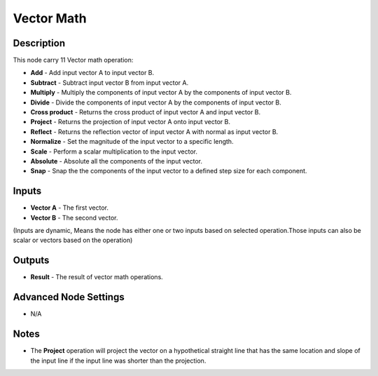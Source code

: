 Vector Math
===========

Description
-----------
This node carry 11 Vector math operation:

- **Add** - Add input vector A to input vector B.
- **Subtract** - Subtract input vector B from input vector A.
- **Multiply** - Multiply the components of input vector A by the components of input vector B.
- **Divide** - Divide the components of input vector A by the components of input vector B.
- **Cross product** - Returns the cross product of input vector A and input vector B.
- **Project** - Returns the projection of input vector A onto input vector B.
- **Reflect** - Returns the reflection vector of input vector A with normal as input vector B.
- **Normalize** - Set the magnitude of the input vector to a specific length.
- **Scale** - Perform a scalar multiplication to the input vector.
- **Absolute** - Absolute all the components of the input vector.
- **Snap** - Snap the the components of the input vector to a defined step size for each component.

.. image:: images/vector_math_node.png
   :width: 160pt

Inputs
------
 
- **Vector A** - The first vector.
- **Vector B** - The second vector.

(Inputs are dynamic, Means the node has either one or two inputs based on selected operation.Those inputs can also be scalar or vectors based on the operation)

Outputs
-------

- **Result** - The result of vector math operations.

Advanced Node Settings
----------------------

- N/A

Notes
-----

- The **Project** operation will project the vector on a hypothetical straight line that has the same location and slope of the input line if the input line was shorter than the projection.
